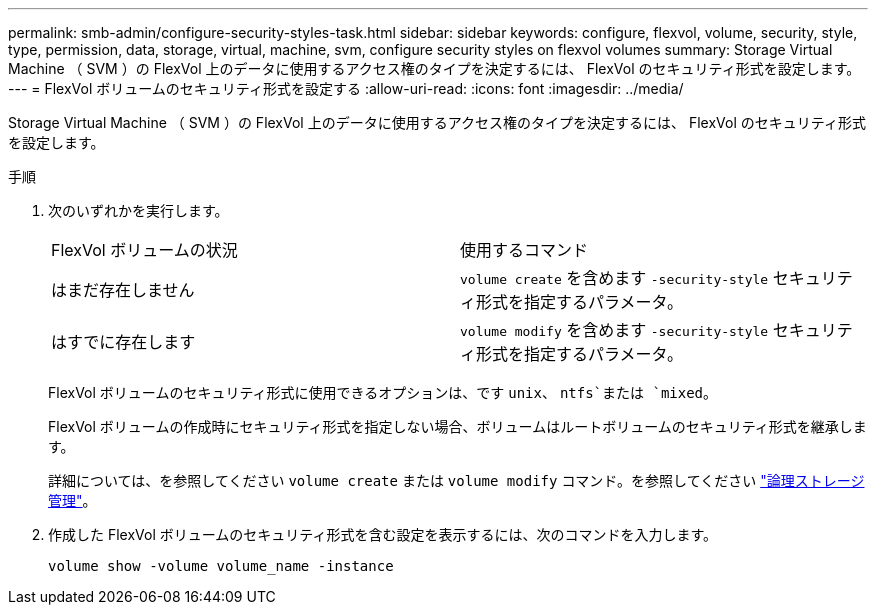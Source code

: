 ---
permalink: smb-admin/configure-security-styles-task.html 
sidebar: sidebar 
keywords: configure, flexvol, volume, security, style, type, permission, data, storage, virtual, machine, svm, configure security styles on flexvol volumes 
summary: Storage Virtual Machine （ SVM ）の FlexVol 上のデータに使用するアクセス権のタイプを決定するには、 FlexVol のセキュリティ形式を設定します。 
---
= FlexVol ボリュームのセキュリティ形式を設定する
:allow-uri-read: 
:icons: font
:imagesdir: ../media/


[role="lead"]
Storage Virtual Machine （ SVM ）の FlexVol 上のデータに使用するアクセス権のタイプを決定するには、 FlexVol のセキュリティ形式を設定します。

.手順
. 次のいずれかを実行します。
+
|===


| FlexVol ボリュームの状況 | 使用するコマンド 


 a| 
はまだ存在しません
 a| 
`volume create` を含めます `-security-style` セキュリティ形式を指定するパラメータ。



 a| 
はすでに存在します
 a| 
`volume modify` を含めます `-security-style` セキュリティ形式を指定するパラメータ。

|===
+
FlexVol ボリュームのセキュリティ形式に使用できるオプションは、です `unix`、 `ntfs`または `mixed`。

+
FlexVol ボリュームの作成時にセキュリティ形式を指定しない場合、ボリュームはルートボリュームのセキュリティ形式を継承します。

+
詳細については、を参照してください `volume create` または `volume modify` コマンド。を参照してください link:../volumes/index.html["論理ストレージ管理"]。

. 作成した FlexVol ボリュームのセキュリティ形式を含む設定を表示するには、次のコマンドを入力します。
+
`volume show -volume volume_name -instance`


